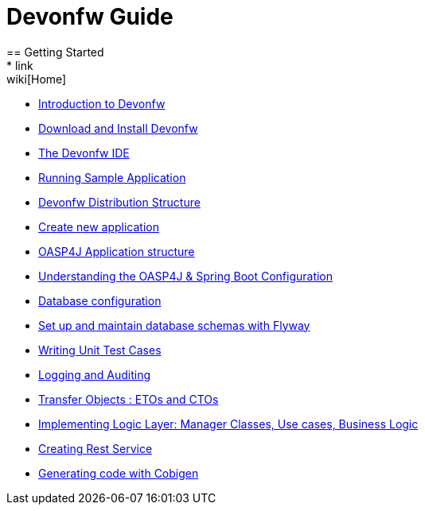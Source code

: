 = Devonfw Guide
== Getting Started
* link:wiki[Home]
* link:getting-started-introduction-to-devonfw[Introduction to Devonfw]
* link:getting-started-download-and-install[Download and Install Devonfw]
* link:getting-started-the-devon-ide[The Devonfw IDE]
* link:getting-started-running-sample-application[Running Sample Application]
* link:getting-started-distribution-structure[Devonfw Distribution Structure]
* link:getting-started-creating-new-devonfw-application[Create new application]
* link:getting-started-oasp-app-structure[OASP4J Application structure]
* link:getting-started-understanding-oasp4j-spring-boot-config[Understanding the OASP4J & Spring Boot Configuration]
* link:getting-started-database-configuration[Database configuration]
* link:getting-started-set-up-and-maintain-database-schemas-with-flyway[Set up and maintain database schemas with Flyway]
* link:getting-started-writing-unittest-cases[Writing Unit Test Cases]
* link:getting-started-logging-and-auditing[Logging and Auditing]
* link:getting-started-transfer-objects[Transfer Objects : ETOs and CTOs]
* link:getting-started-logic-layer[Implementing Logic Layer: Manager Classes, Use cases, Business Logic]
* link:getting-started-Creating-Rest-Service[Creating Rest Service]
* link:getting-started-Cobigen[Generating code with Cobigen]